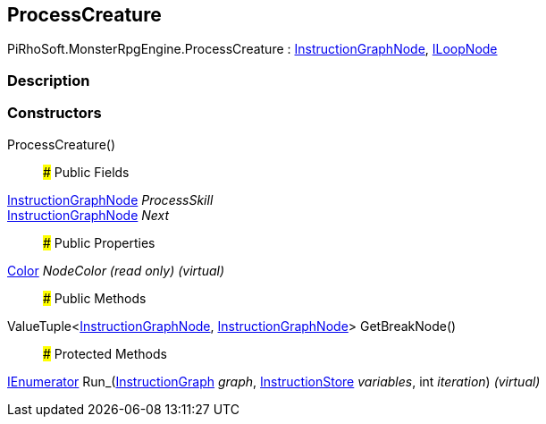 [#reference/process-creature]

## ProcessCreature

PiRhoSoft.MonsterRpgEngine.ProcessCreature : link:/projects/unity-composition/documentation/#/v10/reference/instruction-graph-node[InstructionGraphNode^], link:/projects/unity-composition/documentation/#/v10/reference/i-loop-node[ILoopNode^]

### Description

### Constructors

ProcessCreature()::

### Public Fields

link:/projects/unity-composition/documentation/#/v10/reference/instruction-graph-node[InstructionGraphNode^] _ProcessSkill_::

link:/projects/unity-composition/documentation/#/v10/reference/instruction-graph-node[InstructionGraphNode^] _Next_::

### Public Properties

https://docs.unity3d.com/ScriptReference/Color.html[Color^] _NodeColor_ _(read only)_ _(virtual)_::

### Public Methods

ValueTuple<link:/projects/unity-composition/documentation/#/v10/reference/instruction-graph-node[InstructionGraphNode^], link:/projects/unity-composition/documentation/#/v10/reference/instruction-graph-node[InstructionGraphNode^]> GetBreakNode()::

### Protected Methods

https://docs.microsoft.com/en-us/dotnet/api/System.Collections.IEnumerator[IEnumerator^] Run_(link:/projects/unity-composition/documentation/#/v10/reference/instruction-graph[InstructionGraph^] _graph_, link:/projects/unity-composition/documentation/#/v10/reference/instruction-store[InstructionStore^] _variables_, int _iteration_) _(virtual)_::